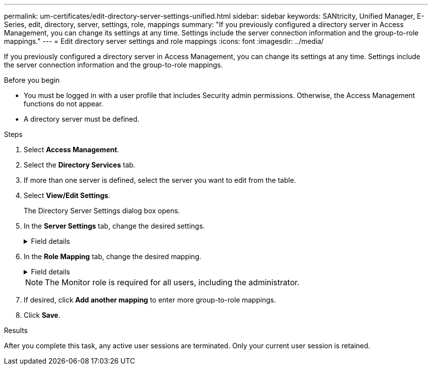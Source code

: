 ---
permalink: um-certificates/edit-directory-server-settings-unified.html
sidebar: sidebar
keywords: SANtricity, Unified Manager, E-Series, edit, directory, server, settings, role, mappings
summary: "If you previously configured a directory server in Access Management, you can change its settings at any time. Settings include the server connection information and the group-to-role mappings."
---
= Edit directory server settings and role mappings
:icons: font
:imagesdir: ../media/

[.lead]
If you previously configured a directory server in Access Management, you can change its settings at any time. Settings include the server connection information and the group-to-role mappings.

.Before you begin

* You must be logged in with a user profile that includes Security admin permissions. Otherwise, the Access Management functions do not appear.
* A directory server must be defined.

.Steps

. Select *Access Management*.
. Select the *Directory Services* tab.
. If more than one server is defined, select the server you want to edit from the table.
. Select *View/Edit Settings*.
+
The Directory Server Settings dialog box opens.

. In the *Server Settings* tab, change the desired settings.
+
.Field details
[%collapsible]
====

[cols="25h,~",options="header"]

|===
| Setting| Description
2+a|
*Configuration settings*
a|
Domain(s)
a|
The domain name(s) of the LDAP server(s). For multiple domains, enter the domains in a comma-separated list. The domain name is used in the login (_username_@_domain_) to specify which directory server to authenticate against.
a|
Server URL
a|
The URL for accessing the LDAP server in the form of `ldap[s]://host:port`.
a|
Bind account (optional)
a|
The read-only user account for search queries against the LDAP server and for searching within the groups.
a|
Bind password (optional)
a|
The password for the bind account. (This field appears when a bind account is entered.)
a|
Test server connection before saving
a|
Checks that the system can communicate with the LDAP server configuration. The test occurs after you click *Save*. If this checkbox is selected and the test fails, the configuration is not changed. You must resolve the error or clear the checkbox to skip the testing and re-edit the configuration.
2+a|
*Privilege settings*
a|
Search base DN
a|
The LDAP context to search for users, typically in the form of `CN=Users, DC=cpoc, DC=local`.
a|
Username attribute
a|
The attribute that is bound to the user ID for authentication. For example:
`sAMAccountName`.
a|
Group attribute(s)
a|
A list of group attributes on the user, which is used for group-to-role mapping. For example:
`memberOf, managedObjects`.
|===
====

. In the *Role Mapping* tab, change the desired mapping.
+
.Field details
[%collapsible]
====

[cols="25h,~",options="header"]

|===
| Setting| Description
2+a|
*Mappings*
a|
Group DN
a|
The domain name for the LDAP user group to be mapped. Regular expressions are supported. These special regular expression characters must be escaped with a backslash (\) if they are not part of a regular expression pattern:

\.[]{}()<>*+-=!?^$\|
a|
Roles
a|
The roles to be mapped to the Group DN. You must individually select each role you want to include for this group. The Monitor role is required in combination with the other roles to log in to SANtricity Unified Manager.    The roles include the following:

** *Storage admin* -- Full read/write access to storage objects on the arrays, but no access to the security configuration.
** *Security admin* -- Access to the security configuration in Access Management and Certificate Management.
** *Support admin* -- Access to all hardware resources on storage arrays, failure data, and MEL events. No access to storage objects or the security configuration.
** *Monitor* -- Read-only access to all storage objects, but no access to the security configuration.
|===
====
+
NOTE: The Monitor role is required for all users, including the administrator.

. If desired, click *Add another mapping* to enter more group-to-role mappings.
. Click *Save*.

.Results

After you complete this task, any active user sessions are terminated. Only your current user session is retained.
